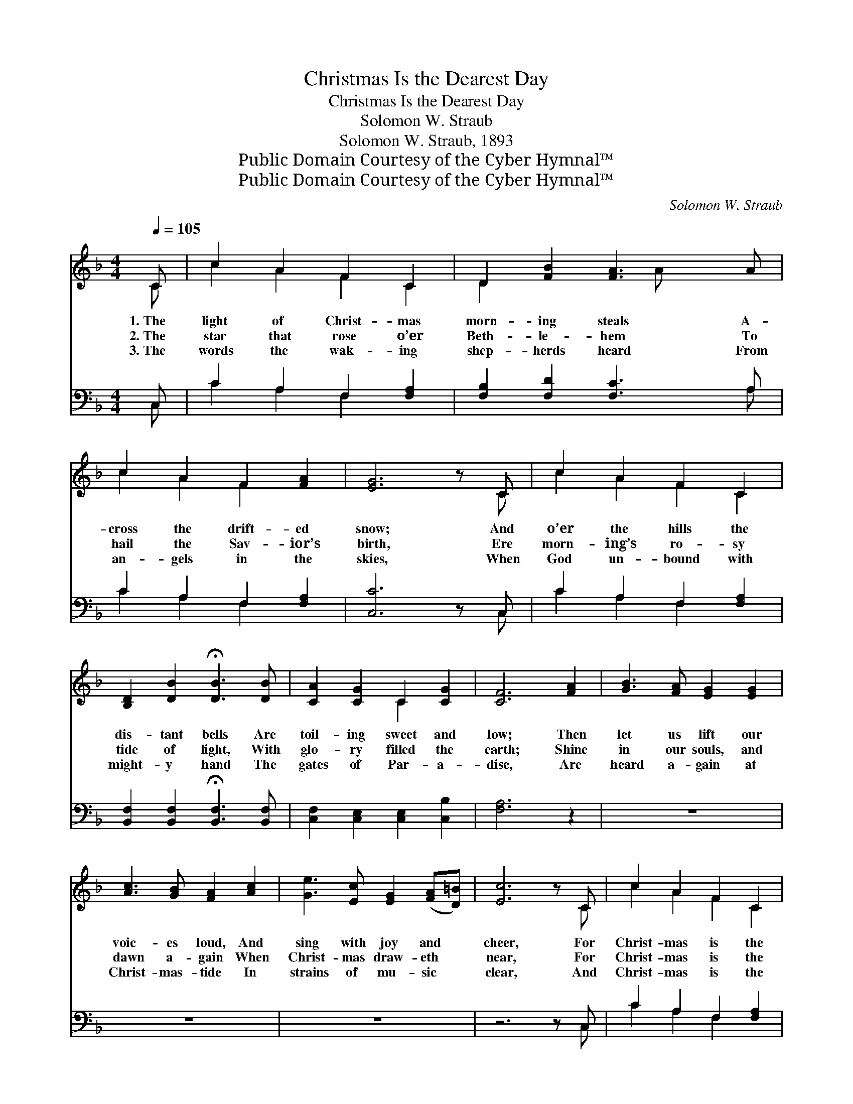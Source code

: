 X:1
T:Christmas Is the Dearest Day
T:Christmas Is the Dearest Day
T:Solomon W. Straub
T:Solomon W. Straub, 1893
T:Public Domain Courtesy of the Cyber Hymnal™
T:Public Domain Courtesy of the Cyber Hymnal™
C:Solomon W. Straub
Z:Public Domain
Z:Courtesy of the Cyber Hymnal™
%%score ( 1 2 ) ( 3 4 )
L:1/8
Q:1/4=105
M:4/4
K:F
V:1 treble 
V:2 treble 
V:3 bass 
V:4 bass 
V:1
 C | c2 A2 F2 C2 | D2 [FB]2 [FA]3 A | c2 A2 F2 [FA]2 | [EG]6 z C | c2 A2 F2 C2 | %6
w: 1.~The|light of Christ- mas|morn- ing steals A-|cross the drift- ed|snow; And|o’er the hills the|
w: 2.~The|star that rose o’er|Beth- le- hem To|hail the Sav- ior’s|birth, Ere|morn- ing’s ro- sy|
w: 3.~The|words the wak- ing|shep- herds heard From|an- gels in the|skies, When|God un- bound with|
 [B,D]2 [DB]2 !fermata![DB]3 [DB] | [CA]2 [CG]2 C2 [CG]2 | [CF]6 [FA]2 | [GB]3 [FA] [EG]2 [EG]2 | %10
w: dis- tant bells Are|toil- ing sweet and|low; Then|let us lift our|
w: tide of light, With|glo- ry filled the|earth; Shine|in our souls, and|
w: might- y hand The|gates of Par- a-|dise, Are|heard a- gain at|
 [Ac]3 [GB] [FA]2 [Ac]2 | [Ge]3 [Ec] [EG]2 ([FA][D=B]) | [Ec]6 z C | c2 A2 F2 C2 | %14
w: voic- es loud, And|sing with joy and *|cheer, For|Christ- mas is the|
w: dawn a- gain When|Christ- mas draw- eth *|near, For|Christ- mas is the|
w: Christ- mas- tide In|strains of mu- sic *|clear, And|Christ- mas is the|
 [B,D]2 [DB]2 !fermata![DB]3 [DB] | [CA]2 [CG]2 C2 [CG]2 | [CF]6 || %17
w: dear- est day In|all the hap- py|year.|
w: dear- est day In|all the hap- py|year.|
w: dear- est day In|all the hap- py|year.|
"^Refrain"!f! [Ac]3 [Ac] [Ac]2 [FA]2 | [Ac]3 [Ac] [Ac]2 [FA]2 | [Ac]3 [Ac] [Ac]2 [FA]2 | %20
w: |||
w: Hal- le- lu- jah!|hal- le- lu- jah!|Hal- le- lu- jah!|
w: |||
 (dc) (BA) [FA]2 [EG]2 | [EB]3 [EB] [EB]2 [EG]2 | [EB]3 [EB] [EB]2 [EG]2 | %23
w: |||
w: Praise * the * Sav- ior,|Hal- le- lu- jah!|hal- le- lu- jah!|
w: |||
 [Ge]2 [Gd]2 !fermata![Fc]2 [CE]2 | [CF]6 z |] %25
w: ||
w: Crown Him Lord and|king.|
w: ||
V:2
 C | c2 A2 F2 C2 | D2 x3 A x2 | c2 A2 F2 x2 | x7 C | c2 A2 F2 C2 | x8 | x4 C2 x2 | x8 | x8 | x8 | %11
 x8 | x7 C | c2 A2 F2 C2 | x8 | x4 C2 x2 | x6 || x8 | x8 | x8 | F2 F2 x4 | x8 | x8 | x8 | x7 |] %25
V:3
 C, | C2 A,2 F,2 [F,A,]2 | [F,B,]2 [F,D]2 [F,C]3 A, | C2 A,2 F,2 [F,A,]2 | [C,C]6 z C, | %5
 C2 A,2 F,2 [F,A,]2 | [B,,F,]2 [B,,F,]2 !fermata![B,,F,]3 [B,,F,] | %7
 [C,F,]2 [C,E,]2 [C,E,]2 [C,B,]2 | [F,A,]6 z2 | z8 | z8 | z8 | z6 z C, | C2 A,2 F,2 [F,A,]2 | %14
 [B,,F,]2 [B,,F,]2 !fermata![B,,F,]3 [B,,F,] | [C,F,]2 [C,E,]2 [C,E,]2 [C,B,]2 | [F,A,]6 || %17
 [F,C]3 [F,C] [F,C]2 [F,C]2 | [F,C]3 [F,C] [F,C]2 [F,C]2 | [F,C]3 [F,C] [F,C]2 [F,C]2 | %20
 (B,A,) (G,F,) [C,C]2 [C,C]2 | [C,G,]3 [C,G,] [C,G,]2 [C,B,]2 | [C,G,]3 [C,G,] [C,G,]2 [C,B,]2 | %23
 [C,B,]2 [C,B,]2 !fermata![C,B,]2 [C,B,]2 | [F,A,]6 z |] %25
V:4
 C, | C2 A,2 F,2 x2 | x7 A, | C2 A,2 F,2 x2 | x7 C, | C2 A,2 F,2 x2 | x8 | x8 | x8 | x8 | x8 | x8 | %12
 x7 C, | C2 A,2 F,2 x2 | x8 | x8 | x6 || x8 | x8 | x8 | F,2 F,2 x4 | x8 | x8 | x8 | x7 |] %25

